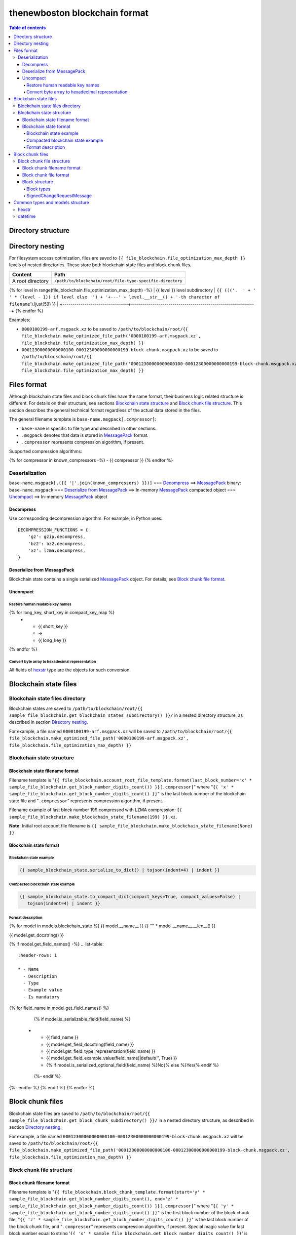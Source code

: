 thenewboston blockchain format
******************************

.. contents:: Table of contents
   :depth: 5

Directory structure
===================

+-------------------------------------+------------------------------------+
| Content                             | Path                               |
+=====================================+====================================+
| Blockchain root directory           | ``/path/to/blockchain/root/``      |
+-------------------------------------+------------------------------------+
| `Blockchain state files`_ directory | ``+---{{ (sample_file_blockchain.get_blockchain_states_subdirectory() + '/``').ljust(28) }} |
+-------------------------------------+------------------------------------+
| `Block chunk files`_ directory      | ``+---{{ (sample_file_blockchain.get_block_chunk_subdirectory() + '/``').ljust(28) }} |
+-------------------------------------+------------------------------------+

Directory nesting
=================

For filesystem access optimization, files are saved to ``{{ file_blockchain.file_optimization_max_depth }}``
levels of nested directories. These store both blockchain state files and block chunk files.

+---------------------------------+---------------------------------------------------------------+
| Content                         | Path                                                          |
+=================================+===============================================================+
| A root directory                | ``/path/to/blockchain/root/file-type-specific-directory``     |
+---------------------------------+---------------------------------------------------------------+
{% for level in range(file_blockchain.file_optimization_max_depth) -%}
| {{ level }} level subdirectory            | ``{{ ((('.  ' + '   ' * (level - 1)) if level else '') + '+---' + level.__str__() + '-th character of filename``').ljust(59) }} |
+---------------------------------+---------------------------------------------------------------+
{% endfor %}

Examples:

- ``0000100199-arf.msgpack.xz`` to be saved to ``/path/to/blockchain/root/{{ file_blockchain.make_optimized_file_path('0000100199-arf.msgpack.xz', file_blockchain.file_optimization_max_depth) }}``
- ``00012300000000000100-00012300000000000199-block-chunk.msgpack.xz`` to be saved to
  ``/path/to/blockchain/root/{{ file_blockchain.make_optimized_file_path('00012300000000000100-00012300000000000199-block-chunk.msgpack.xz', file_blockchain.file_optimization_max_depth) }}``

Files format
============
Although blockchain state files and block chunk files have the same format, their
business logic related structure is different. For details on their structure, see
sections `Blockchain state structure`_ and `Block chunk file structure`_.
This section describes the general technical format regardless of the actual data
stored in the files.

The general filename template is ``base-name.msgpack[.compressor]``:

- ``base-name`` is specific to file type and described in other sections.
- ``.msgpack`` denotes that data is stored in MessagePack_ format.
- ``.compressor`` represents compression algorithm, if present.

Supported compression algorithms:

{% for compressor in known_compressors -%}
- {{ compressor }}
{% endfor %}

Deserialization
---------------

``base-name.msgpack[.({{ '|'.join(known_compressors) }})]`` === `Decompress`_ ==>
MessagePack_ binary: ``base-name.msgpack`` === `Deserialize from MessagePack`_ ==>
In-memory MessagePack_ compacted object === `Uncompact`_ ==> In-memory MessagePack_ object

Decompress
^^^^^^^^^^

Use corresponding decompression algorithm. For example, in Python uses::

    DECOMPRESSION_FUNCTIONS = {
        'gz': gzip.decompress,
        'bz2': bz2.decompress,
        'xz': lzma.decompress,
    }

Deserialize from MessagePack
^^^^^^^^^^^^^^^^^^^^^^^^^^^^

Blockchain state contains a single serialized MessagePack_ object. For details, see `Block chunk file format`_.

Uncompact
^^^^^^^^^

Restore human readable key names
""""""""""""""""""""""""""""""""
.. list-table::
   :header-rows: 1

   * - Compact (short) key name
     - Rename
     - Humanized (long) key name

{% for long_key, short_key in compact_key_map %}
   * - {{ short_key }}
     - ->
     - {{ long_key }}
{% endfor %}

Convert byte array to hexadecimal representation
""""""""""""""""""""""""""""""""""""""""""""""""

All fields of `hexstr`_ type are the objects for such conversion.

Blockchain state files
======================

Blockchain state files directory
--------------------------------

Blockchain states are saved to ``/path/to/blockchain/root/{{ sample_file_blockchain.get_blockchain_states_subdirectory() }}/``
in a nested directory structure, as described in section `Directory nesting`_.

For example, a file named ``0000100199-arf.msgpack.xz`` will be saved to
``/path/to/blockchain/root/{{ file_blockchain.make_optimized_file_path('0000100199-arf.msgpack.xz', file_blockchain.file_optimization_max_depth) }}``

Blockchain state structure
--------------------------

Blockchain state filename format
^^^^^^^^^^^^^^^^^^^^^^^^^^^^^^^^

Filename template is "``{{ file_blockchain.account_root_file_template.format(last_block_number='x' * sample_file_blockchain.get_block_number_digits_count()) }}[.compressor]``"
where "``{{ 'x' * sample_file_blockchain.get_block_number_digits_count() }}``" is the last block number of the blockchain state file and "``.compressor``" represents compression algorithm, if present.

Filename example of last block number 199 compressed with LZMA compression: ``{{ sample_file_blockchain.make_blockchain_state_filename(199) }}.xz``.

**Note:** Initial root account file filename is ``{{ sample_file_blockchain.make_blockchain_state_filename(None) }}``.

Blockchain state format
^^^^^^^^^^^^^^^^^^^^^^^

Blockchain state example
""""""""""""""""""""""""

.. code-block:: JSON

    {{ sample_blockchain_state.serialize_to_dict() | tojson(indent=4) | indent }}

Compacted blockchain state example
""""""""""""""""""""""""""""""""""

.. code-block:: JSON

    {{ sample_blockchain_state.to_compact_dict(compact_keys=True, compact_values=False) |
       tojson(indent=4) | indent }}

Format description
""""""""""""""""""

{% for model in models.blockchain_state %}
{{ model.__name__ }}
{{ '"' * model.__name__.__len__() }}

{{ model.get_docstring() }}

{% if model.get_field_names() -%}
.. list-table::
   :header-rows: 1

   * - Name
     - Description
     - Type
     - Example value
     - Is mandatory
{% for field_name in model.get_field_names() %}
    {% if model.is_serializable_field(field_name) %}
   * - {{ field_name }}
     - {{ model.get_field_docstring(field_name) }}
     - {{ model.get_field_type_representation(field_name) }}
     - {{ model.get_field_example_value(field_name)|default('', True) }}
     - {% if model.is_serialized_optional_field(field_name) %}No{% else %}Yes{% endif %}
    {%- endif %}
{%- endfor %}
{% endif %}
{% endfor %}

Block chunk files
=================

Blockchain state files are saved to ``/path/to/blockchain/root/{{ sample_file_blockchain.get_block_chunk_subdirectory() }}/``
in a nested directory structure, as described in section `Directory nesting`_.

For example, a file named ``00012300000000000100-00012300000000000199-block-chunk.msgpack.xz`` will be saved to
``/path/to/blockchain/root/{{ file_blockchain.make_optimized_file_path('00012300000000000100-00012300000000000199-block-chunk.msgpack.xz', file_blockchain.file_optimization_max_depth) }}``

Block chunk file structure
--------------------------

Block chunk filename format
^^^^^^^^^^^^^^^^^^^^^^^^^^^

Filename template is "``{{ file_blockchain.block_chunk_template.format(start='y' * sample_file_blockchain.get_block_number_digits_count(), end='z' * sample_file_blockchain.get_block_number_digits_count()) }}[.compressor]``"
where "``{{ 'y' * sample_file_blockchain.get_block_number_digits_count() }}``" is the first block number of the block chunk file,
"``{{ 'z' * sample_file_blockchain.get_block_number_digits_count() }}``" is the last block number of the block chunk file,
and "``.compressor``" represents compression algorithm, if present. Special magic value for
last block number equal to string '``{{ 'x' * sample_file_blockchain.get_block_number_digits_count() }}``' is used to
denote incomplete block chunk file (not containing all blocks yet it supposed to hold). In this
case actual last block in the file should be derived by examining the content of the file.

Filename example of block chunk file for blocks from {{ sample_file_blockchain.get_block_chunk_size() }} to {{ sample_file_blockchain.get_block_chunk_size() * 2 - 1 }} compressed with LZMA compression: ``{{ sample_file_blockchain.make_block_chunk_filename(sample_file_blockchain.get_block_chunk_size() * 2 - 1)[1] }}.xz``.

Filename example of incomplete block chunk file for blocks from {{ sample_file_blockchain.get_block_chunk_size() * 2 }} to {{ sample_file_blockchain.get_block_chunk_size() * 3 - 1 }}: ``{{ sample_file_blockchain.make_block_chunk_filename(sample_file_blockchain.get_block_chunk_size() * 2)[1] }}``
(it is not compressed yet, because new blocks to be appended to it).

Block chunk file format
^^^^^^^^^^^^^^^^^^^^^^^

Block chunk file contains multiple streamed serialized MessagePack objects. Each block is
serialized and the MessagePack_ binary appended to the file. It is NOT a serialized array
of blocks.

Block structure
^^^^^^^^^^^^^^^

Block types
"""""""""""

.. list-table::
   :header-rows: 1

   * - Type
     - Value
{% for key, name in block_types.items() %}
   * - {{ name }}
     - "{{ key }}"
{% endfor %}

{% for model in models.block %}
{{ model.__name__ }}
{{ '"' * model.__name__.__len__() }}

{{ model.get_docstring() }}

{% if model.get_field_names() -%}
.. list-table::
   :header-rows: 1

   * - Name
     - Description
     - Type
     - Example value
     - Is mandatory
{% for field_name in model.get_field_names() %}
    {% if model.is_serializable_field(field_name) %}
   * - {{ field_name }}
     - {{ model.get_field_docstring(field_name) }}
     - {{ model.get_field_type_representation(field_name) }}
     - {{ model.get_field_example_value(field_name)|default('', True) }}
     - {% if model.is_serialized_optional_field(field_name) %}No{% else %}Yes{% endif %}
    {%- endif %}
{%- endfor %}
{% endif %}
{% endfor %}

SignedChangeRequestMessage
""""""""""""""""""""""""""

SignedChangeRequestMessage is a base type for the following subtypes:

{% for model in models.signed_change_request_message_subtypes %}
- `{{ model.__name__ }}`_
{% endfor %}

{% for model in models.signed_change_request_message %}
{{ model.__name__ }}
{{ "'" * model.__name__.__len__() }}

{{ model.get_docstring() }}

{% if model in sample_block_map %}
**Block example**

.. code-block:: JSON

    {{ sample_block_map[model].serialize_to_dict() | tojson(indent=4) | indent }}

**Compacted block example**

Byte arrays are shown as hexadecimals for representation purposes:

.. code-block:: JSON

    {{ sample_block_map[model].to_compact_dict(compact_keys=True, compact_values=False) |
       tojson(indent=4) | indent }}

{% endif %}

**Format description**

{% if model.get_field_names() -%}
.. list-table::
   :header-rows: 1

   * - Name
     - Description
     - Type
     - Example value
     - Is mandatory
{% for field_name in model.get_field_names() %}
    {% if model.is_serializable_field(field_name) %}
   * - {{ field_name }}
     - {{ model.get_field_docstring(field_name) }}
     - {{ model.get_field_type_representation(field_name) }}
     - {{ model.get_field_example_value(field_name)|default('', True) }}
     - {% if model.is_serialized_optional_field(field_name) %}No{% else %}Yes{% endif %}
    {%- endif %}
{%- endfor %}
{% endif %}
{% endfor %}

Common types and models structure
=================================

hexstr
------
A string of hexadecimal characters

datetime
--------
A string of `ISO formatted <https://en.wikipedia.org/wiki/ISO_8601>`_ UTC datetime without timezone part.

{% for model in models.common %}
{{ model.__name__ }}
{{ "-" * model.__name__.__len__() }}

{{ model.get_docstring() }}

{% if model.get_field_names() -%}
.. list-table::
   :header-rows: 1

   * - Name
     - Description
     - Type
     - Example value
     - Is mandatory
{% for field_name in model.get_field_names() %}
    {% if model.is_serializable_field(field_name) %}
   * - {{ field_name }}
     - {{ model.get_field_docstring(field_name) }}
     - {{ model.get_field_type_representation(field_name) }}
     - {{ model.get_field_example_value(field_name)|default('', True) }}
     - {% if model.is_serialized_optional_field(field_name) %}No{% else %}Yes{% endif %}
    {%- endif %}
{%- endfor %}
{% endif %}
{% endfor %}

.. Links targets
.. _MessagePack: https://msgpack.org/
